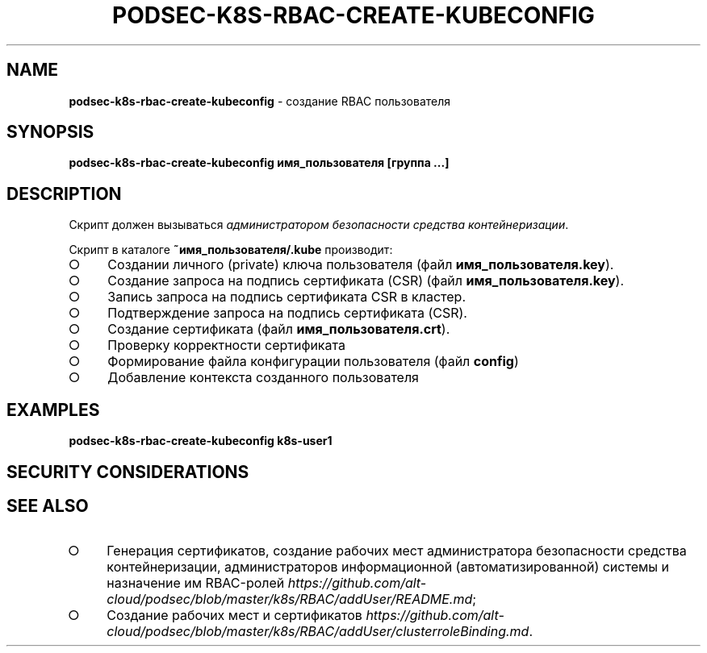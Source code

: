 .\" generated with Ronn/v0.7.3
.\" http://github.com/rtomayko/ronn/tree/0.7.3
.
.TH "PODSEC\-K8S\-RBAC\-CREATE\-KUBECONFIG" "1" "March 2023" "" ""
.
.SH "NAME"
\fBpodsec\-k8s\-rbac\-create\-kubeconfig\fR \- создание RBAC пользователя
.
.SH "SYNOPSIS"
\fBpodsec\-k8s\-rbac\-create\-kubeconfig имя_пользователя [группа \|\.\|\.\|\.]\fR
.
.SH "DESCRIPTION"
Скрипт должен вызываться \fIадминистратором безопасности средства контейнеризации\fR\.
.
.P
Скрипт в каталоге \fB~имя_пользователя/\.kube\fR производит:
.
.IP "\[ci]" 4
Создании личного (private) ключа пользователя (файл \fBимя_пользователя\.key\fR)\.
.
.IP "\[ci]" 4
Создание запроса на подпись сертификата (CSR) (файл \fBимя_пользователя\.key\fR)\.
.
.IP "\[ci]" 4
Запись запроса на подпись сертификата CSR в кластер\.
.
.IP "\[ci]" 4
Подтверждение запроса на подпись сертификата (CSR)\.
.
.IP "\[ci]" 4
Создание сертификата (файл \fBимя_пользователя\.crt\fR)\.
.
.IP "\[ci]" 4
Проверку корректности сертификата
.
.IP "\[ci]" 4
Формирование файла конфигурации пользователя (файл \fBconfig\fR)
.
.IP "\[ci]" 4
Добавление контекста созданного пользователя
.
.IP "" 0
.
.SH "EXAMPLES"
\fBpodsec\-k8s\-rbac\-create\-kubeconfig k8s\-user1\fR
.
.SH "SECURITY CONSIDERATIONS"
.
.SH "SEE ALSO"
.
.IP "\[ci]" 4
Генерация сертификатов, создание рабочих мест администратора безопасности средства контейнеризации, администраторов информационной (автоматизированной) системы и назначение им RBAC\-ролей \fIhttps://github\.com/alt\-cloud/podsec/blob/master/k8s/RBAC/addUser/README\.md\fR;
.
.IP "\[ci]" 4
Создание рабочих мест и сертификатов \fIhttps://github\.com/alt\-cloud/podsec/blob/master/k8s/RBAC/addUser/clusterroleBinding\.md\fR\.
.
.IP "" 0

